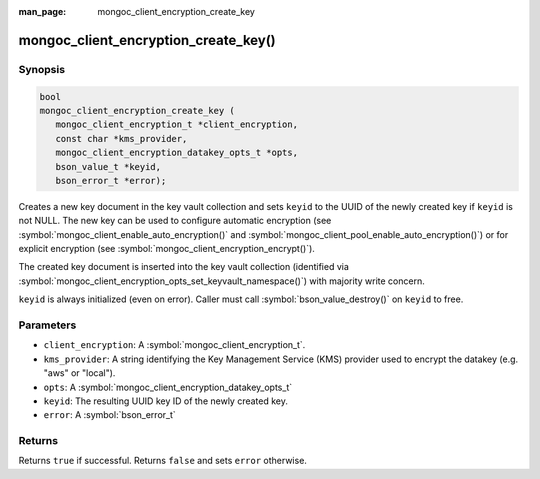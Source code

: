 :man_page: mongoc_client_encryption_create_key

mongoc_client_encryption_create_key()
=====================================

Synopsis
--------

.. code-block:: c

   bool
   mongoc_client_encryption_create_key (
      mongoc_client_encryption_t *client_encryption,
      const char *kms_provider,
      mongoc_client_encryption_datakey_opts_t *opts,
      bson_value_t *keyid,
      bson_error_t *error);

Creates a new key document in the key vault collection and sets ``keyid`` to the UUID of the
newly created key if ``keyid`` is not NULL. The new key can be used to configure automatic encryption (see :symbol:`mongoc_client_enable_auto_encryption()` and :symbol:`mongoc_client_pool_enable_auto_encryption()`) or for explicit encryption (see :symbol:`mongoc_client_encryption_encrypt()`).

The created key document is inserted into the key vault collection (identified via :symbol:`mongoc_client_encryption_opts_set_keyvault_namespace()`) with majority write concern.

``keyid`` is always initialized (even on error). Caller must call :symbol:`bson_value_destroy()` on ``keyid`` to free.

Parameters
----------

* ``client_encryption``: A :symbol:`mongoc_client_encryption_t`.
* ``kms_provider``: A string identifying the Key Management Service (KMS) provider used to encrypt the datakey (e.g. "aws" or "local").
* ``opts``: A :symbol:`mongoc_client_encryption_datakey_opts_t`
* ``keyid``: The resulting UUID key ID of the newly created key.
* ``error``: A :symbol:`bson_error_t`

Returns
-------

Returns ``true`` if successful. Returns ``false`` and sets ``error`` otherwise.

.. seealso::

  | :symbol:`mongoc_client_encryption_datakey_opts_t`
